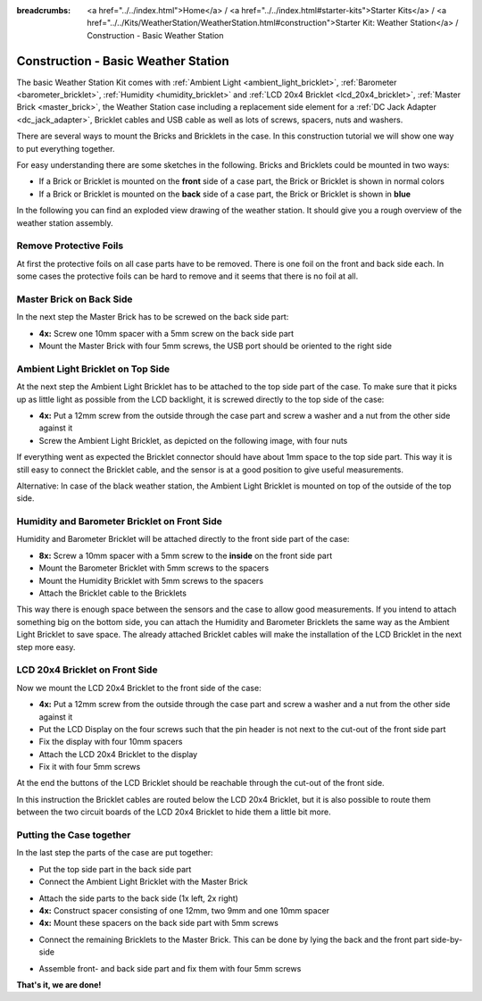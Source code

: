 
:breadcrumbs: <a href="../../index.html">Home</a> / <a href="../../index.html#starter-kits">Starter Kits</a> / <a href="../../Kits/WeatherStation/WeatherStation.html#construction">Starter Kit: Weather Station</a> / Construction - Basic Weather Station

.. _starter_kit_weather_station_construction_basic:

Construction - Basic Weather Station
====================================

The basic Weather Station Kit comes with :ref:`Ambient Light
<ambient_light_bricklet>`, :ref:`Barometer <barometer_bricklet>`,
:ref:`Humidity <humidity_bricklet>` and :ref:`LCD 20x4 Bricklet
<lcd_20x4_bricklet>`, :ref:`Master Brick <master_brick>`, the Weather Station
case including a replacement side element for a :ref:`DC Jack Adapter
<dc_jack_adapter>`, Bricklet cables and USB cable as well as lots of screws,
spacers, nuts and washers.

.. image:: /Images/Kits/weather_station_content_350.jpg
   :scale: 100 %
   :alt: Weather Station kit content
   :align: center
   :target: ../../_images/Kits/weather_station_content_1200.jpg

There are several ways to mount the Bricks and Bricklets in the
case. In this construction tutorial we will show one way to
put everything together.

For easy understanding there are some sketches in the following.
Bricks and Bricklets could be mounted in two ways:

* If a Brick or Bricklet is mounted on the **front** side of a case part, the
  Brick or Bricklet is shown in normal colors
* If a Brick or Bricklet is mounted on the **back** side of a case part, the
  Brick or Bricklet is shown in **blue**

In the following you can find an exploded view drawing of the weather station.
It should give you a rough overview of the weather station assembly.

.. image:: /Images/Kits/weather_station_exploded_guided_small.png
   :scale: 100 %
   :alt: Exploded view drawing
   :align: center
   :target: ../../_images/Kits/weather_station_exploded_guided.png

Remove Protective Foils
-----------------------

At first the protective foils on all case parts have to be removed.
There is one foil on the front and back side each. In some cases the protective
foils can be hard to remove and it seems that there is no foil at all.

Master Brick on Back Side
-------------------------

In the next step the Master Brick has to be screwed on the back side part:

* **4x:** Screw one 10mm spacer with a 5mm screw on the back side part
* Mount the Master Brick with four 5mm screws, the USB port should be oriented
  to the right side

.. image:: /Images/Kits/weather_station_construction_back_schematic_350.jpg
   :scale: 100 %
   :alt: Basic Weather Station construction step schematic 1
   :align: center
   :target: ../../_images/Kits/weather_station_construction_back_schematic_1200.jpg

.. image:: /Images/Kits/weather_station_construction_back_350.jpg
   :scale: 100 %
   :alt: Basic Weather Station construction step 1
   :align: center
   :target: ../../_images/Kits/weather_station_construction_back_1200.jpg

Ambient Light Bricklet on Top Side
----------------------------------

At the next step the Ambient Light Bricklet has to be attached to the top side
part of the case. To make sure that it picks up as little light as possible
from the LCD backlight, it is screwed directly to the top side of the case:

* **4x:** Put a 12mm screw from the outside through the case part and screw
  a washer and a nut from the other side against it
* Screw the Ambient Light Bricklet, as depicted on the following image,
  with four nuts

If everything went as expected the Bricklet connector should have about 
1mm space to the top side part. This way it is still easy to connect the 
Bricklet cable, and the sensor is at a good position to give useful 
measurements.

.. image:: /Images/Kits/weather_station_construction_top_schematic_350.jpg
   :scale: 100 %
   :alt: Basic Weather Station construction step 2 schematic
   :align: center
   :target: ../../_images/Kits/weather_station_construction_top_schematic_1200.jpg

.. image:: /Images/Kits/weather_station_construction_top_350.jpg
   :scale: 100 %
   :alt: Basic Weather Station construction step 2
   :align: center
   :target: ../../_images/Kits/weather_station_construction_top_1200.jpg

Alternative: In case of the black weather station, the Ambient Light Bricklet is mounted
on top of the outside of the top side.

.. image:: /Images/Kits/weather_station_black_construction_top_schematic_350.jpg
   :scale: 100 %
   :alt: Basic Weather Station construction step 2 schematic (black)
   :align: center
   :target: ../../_images/Kits/weather_station_black_construction_top_schematic_1200.jpg

.. image:: /Images/Kits/weather_station_black_construction_top_350.jpg
   :scale: 100 %
   :alt: Basic Weather Station construction step 2 (black)
   :align: center
   :target: ../../_images/Kits/weather_station_black_construction_top_1200.jpg

Humidity and Barometer Bricklet on Front Side
---------------------------------------------

Humidity and Barometer Bricklet will be attached directly to the front side part
of the case:

* **8x:** Screw a 10mm spacer with a 5mm screw to the **inside** on the 
  front side part
* Mount the Barometer Bricklet with 5mm screws to the spacers
* Mount the Humidity Bricklet with 5mm screws to the spacers
* Attach the Bricklet cable to the Bricklets

.. image:: /Images/Kits/weather_station_construction_front1_schematic_350.jpg
   :scale: 100 %
   :alt: Basic Weather Station construction step 3 schematic
   :align: center
   :target: ../../_images/Kits/weather_station_construction_front1_schematic_1200.jpg

.. image:: /Images/Kits/weather_station_construction_front1_350.jpg
   :scale: 100 %
   :alt: Basic Weather Station construction step 3
   :align: center
   :target: ../../_images/Kits/weather_station_construction_front1_1200.jpg

This way there is enough space between the sensors and the case
to allow good measurements. If you intend
to attach something big on the bottom side, you can attach the Humidity and
Barometer Bricklets the same way as the Ambient Light Bricklet to save space.
The already attached Bricklet cables will make the installation of the LCD 
Bricklet in the next step more easy.

LCD 20x4 Bricklet on Front Side
-------------------------------

Now we mount the LCD 20x4 Bricklet to the front side of the case:

* **4x:** Put a 12mm screw from the outside through the case part and screw
  a washer and a nut from the other side against it
* Put the LCD Display on the four screws such that the pin header is not next
  to the  cut-out of the front side part
* Fix the display with four 10mm spacers
* Attach the LCD 20x4 Bricklet to the display
* Fix it with four 5mm screws

At the end the buttons of the LCD Bricklet should be reachable through the
cut-out of the front side.

.. image:: /Images/Kits/weather_station_construction_front2_schematic_350.jpg
   :scale: 100 %
   :alt: Basic Weather Station construction step 4 schematic
   :align: center
   :target: ../../_images/Kits/weather_station_construction_front2_schematic_1200.jpg

.. image:: /Images/Kits/weather_station_construction_front2_350.jpg
   :scale: 100 %
   :alt: Basic Weather Station construction step 4
   :align: center
   :target: ../../_images/Kits/weather_station_construction_front2_1200.jpg

In this instruction the Bricklet cables are routed below the LCD 20x4 Bricklet,
but it is also possible to route them between the two circuit boards of the
LCD 20x4 Bricklet to hide them a little bit more.

Putting the Case together
-------------------------

In the last step the parts of the case are put together:

* Put the top side part in the back side part
* Connect the Ambient Light Bricklet with the Master Brick

.. image:: /Images/Kits/weather_station_construction_top_to_back_350.jpg
   :scale: 100 %
   :alt: Basic Weather Station construction step 5
   :align: center
   :target: ../../_images/Kits/weather_station_construction_top_to_back_1200.jpg

* Attach the side parts to the back side (1x left, 2x right)
* **4x:** Construct spacer consisting of one 12mm, two 9mm and one 10mm spacer
* **4x:** Mount these spacers on the back side part with 5mm screws

.. image:: /Images/Kits/weather_station_construction_top_back_spacer_350.jpg
   :scale: 100 %
   :alt: Basic Weather Station construction step 6
   :align: center
   :target: ../../_images/Kits/weather_station_construction_top_back_spacer_1200.jpg

* Connect the remaining Bricklets to the Master Brick. This can be done by
  lying the back and the front part side-by-side

.. image:: /Images/Kits/weather_station_construction_cabling_350.jpg
   :scale: 100 %
   :alt: Basic Weather Station construction step 7
   :align: center
   :target: ../../_images/Kits/weather_station_construction_cabling_1200.jpg

* Assemble front- and back side part and fix them with four 5mm screws

.. image:: /Images/Kits/weather_station_construction_350.jpg
   :scale: 100 %
   :alt: Basic Weather Station construction step 8
   :align: center
   :target: ../../_images/Kits/weather_station_construction_1200.jpg


**That's it, we are done!**
